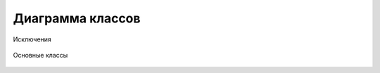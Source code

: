 Диаграмма классов
=================

.. figure:: ../_static/class_diagram_exceptions.svg
   :width: 650px
   :align: center
   :alt: Диаграмма классов (Исключения)

   Исключения

.. figure:: ../_static/class_diagram_main.svg
   :width: 480px
   :align: center
   :alt: Диаграмма классов (Основные классы)

   Основные классы